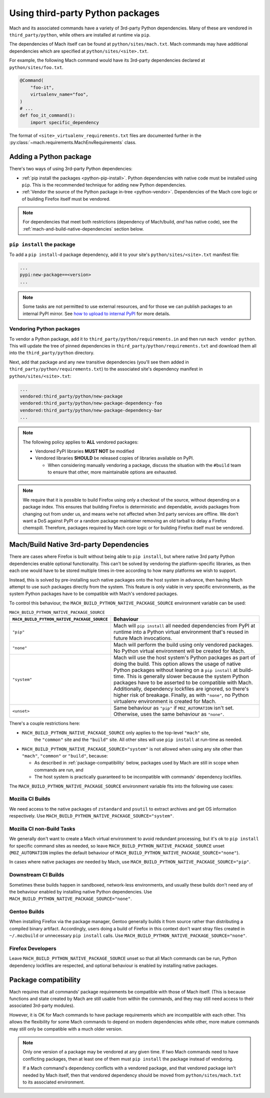 =================================
Using third-party Python packages
=================================

Mach and its associated commands have a variety of 3rd-party Python dependencies. Many of these
are vendored in ``third_party/python``, while others are installed at runtime via ``pip``.

The dependencies of Mach itself can be found at ``python/sites/mach.txt``. Mach commands
may have additional dependencies which are specified at ``python/sites/<site>.txt``.

For example, the following Mach command would have its 3rd-party dependencies declared at
``python/sites/foo.txt``.

.. code:: python

    @Command(
        "foo-it",
        virtualenv_name="foo",
    )
    # ...
    def foo_it_command():
        import specific_dependency

The format of ``<site>_virtualenv_requirements.txt`` files are documented further in the
:py:class:`~mach.requirements.MachEnvRequirements` class.

Adding a Python package
=======================

There's two ways of using 3rd-party Python dependencies:

* :ref:`pip install the packages <python-pip-install>`. Python dependencies with native code must
  be installed using ``pip``. This is the recommended technique for adding new Python dependencies.
* :ref:`Vendor the source of the Python package in-tree <python-vendor>`. Dependencies of the Mach
  core logic or of building Firefox itself must be vendored.

.. note::

    For dependencies that meet both restrictions (dependency of Mach/build, *and* has
    native code), see the :ref:`mach-and-build-native-dependencies` section below.

.. _python-pip-install:

``pip install`` the package
~~~~~~~~~~~~~~~~~~~~~~~~~~~

To add a ``pip install``-d package dependency, add it to your site's
``python/sites/<site>.txt`` manifest file:

.. code::

    ...
    pypi:new-package==<version>
    ...

.. note::

    Some tasks are not permitted to use external resources, and for those we can
    publish packages to an internal PyPI mirror.
    See `how to upload to internal PyPI <https://wiki.mozilla.org/ReleaseEngineering/How_To/Upload_to_internal_Pypi>`_
    for more details.

.. _python-vendor:

Vendoring Python packages
~~~~~~~~~~~~~~~~~~~~~~~~~

To vendor a Python package, add it to ``third_party/python/requirements.in``
and then run ``mach vendor python``. This will update the tree of pinned
dependencies in ``third_party/python/requirements.txt`` and download them all
into the ``third_party/python`` directory.

Next, add that package and any new transitive dependencies (you'll see them added in
``third_party/python/requirements.txt``) to the associated site's dependency manifest in
``python/sites/<site>.txt``:

.. code::

    ...
    vendored:third_party/python/new-package
    vendored:third_party/python/new-package-dependency-foo
    vendored:third_party/python/new-package-dependency-bar
    ...

.. note::

    The following policy applies to **ALL** vendored packages:

    * Vendored PyPI libraries **MUST NOT** be modified
    * Vendored libraries **SHOULD** be released copies of libraries available on
      PyPI.

      * When considering manually vendoring a package, discuss the situation with
        the ``#build`` team to ensure that other, more maintainable options are exhausted.

.. note::

    We require that it is possible to build Firefox using only a checkout of the source,
    without depending on a package index. This ensures that building Firefox is
    deterministic and dependable, avoids packages from changing out from under us,
    and means we’re not affected when 3rd party services are offline. We don't want a
    DoS against PyPI or a random package maintainer removing an old tarball to delay
    a Firefox chemspill. Therefore, packages required by Mach core logic or for building
    Firefox itself must be vendored.

.. _mach-and-build-native-dependencies:

Mach/Build Native 3rd-party Dependencies
========================================

There are cases where Firefox is built without being able to ``pip install``, but where
native 3rd party Python dependencies enable optional functionality. This can't be solved
by vendoring the platform-specific libraries, as then each one would have to be stored
multiple times in-tree according to how many platforms we wish to support.

Instead, this is solved by pre-installing such native packages onto the host system
in advance, then having Mach attempt to use such packages directly from the system.
This feature is only viable in very specific environments, as the system Python packages
have to be compatible with Mach's vendored packages.

.. note:

    All of these native build-specific dependencies **MUST** be optional requirements
    as to support the "no strings attached" builds that only use vendored packages.

To control this behaviour, the ``MACH_BUILD_PYTHON_NATIVE_PACKAGE_SOURCE`` environment
variable can be used:

.. list-table:: ``MACH_BUILD_PYTHON_NATIVE_PACKAGE_SOURCE``
    :header-rows: 1

    * - ``MACH_BUILD_PYTHON_NATIVE_PACKAGE_SOURCE``
      - Behaviour
    * - ``"pip"``
      - Mach will ``pip install`` all needed dependencies from PyPI at runtime into a Python
        virtual environment that's reused in future Mach invocations.
    * - ``"none"``
      - Mach will perform the build using only vendored packages. No Python virtual environment
        will be created for Mach.
    * - ``"system"``
      - Mach will use the host system's Python packages as part of doing the build. This option
        allows the usage of native Python packages without leaning on a ``pip install`` at
        build-time. This is generally slower because the system Python packages have to
        be asserted to be compatible with Mach. Additionally, dependency lockfiles are ignored,
        so there's higher risk of breakage. Finally, as with ``"none"``, no Python virtualenv
        environment is created for Mach.
    * - ``<unset>``
      - Same behaviour as ``"pip"`` if ``MOZ_AUTOMATION`` isn't set. Otherwise, uses
        the same behaviour as ``"none"``.

There's a couple restrictions here:

* ``MACH_BUILD_PYTHON_NATIVE_PACKAGE_SOURCE`` only applies to the top-level ``"mach"`` site,
   the ``"common"`` site and the ``"build"`` site. All other sites will use ``pip install`` at
   run-time as needed.

* ``MACH_BUILD_PYTHON_NATIVE_PACKAGE_SOURCE="system"`` is not allowed when using any site other
  than ``"mach"``, ``"common"`` or ``"build"``, because:

  * As described in :ref:`package-compatibility` below, packages used by Mach are still
    in scope when commands are run, and
  * The host system is practically guaranteed to be incompatible with commands' dependency
    lockfiles.

The ``MACH_BUILD_PYTHON_NATIVE_PACKAGE_SOURCE`` environment variable fits into the following use
cases:

Mozilla CI Builds
~~~~~~~~~~~~~~~~~

We need access to the native packages of ``zstandard`` and ``psutil`` to extract archives and
get OS information respectively. Use ``MACH_BUILD_PYTHON_NATIVE_PACKAGE_SOURCE="system"``.

Mozilla CI non-Build Tasks
~~~~~~~~~~~~~~~~~~~~~~~~~~

We generally don't want to create a Mach virtual environment to avoid redundant processing,
but it's ok to ``pip install`` for specific command sites as needed, so leave
``MACH_BUILD_PYTHON_NATIVE_PACKAGE_SOURCE`` unset (``MOZ_AUTOMATION`` implies the default
behaviour of ``MACH_BUILD_PYTHON_NATIVE_PACKAGE_SOURCE="none"``).

In cases where native packages *are* needed by Mach, use
``MACH_BUILD_PYTHON_NATIVE_PACKAGE_SOURCE="pip"``.

Downstream CI Builds
~~~~~~~~~~~~~~~~~~~~

Sometimes these builds happen in sandboxed, network-less environments, and usually these builds
don't need any of the behaviour enabled by installing native Python dependencies.
Use ``MACH_BUILD_PYTHON_NATIVE_PACKAGE_SOURCE="none"``.

Gentoo Builds
~~~~~~~~~~~~~

When installing Firefox via the package manager, Gentoo generally builds it from source rather than
distributing a compiled binary artifact. Accordingly, users doing a build of Firefox in this
context don't want stray files created in ``~/.mozbuild`` or unnecessary ``pip install`` calls.
Use ``MACH_BUILD_PYTHON_NATIVE_PACKAGE_SOURCE="none"``.

Firefox Developers
~~~~~~~~~~~~~~~~~~

Leave ``MACH_BUILD_PYTHON_NATIVE_PACKAGE_SOURCE`` unset so that all Mach commands can be run,
Python dependency lockfiles are respected, and optional behaviour is enabled by installing
native packages.

.. _package-compatibility:

Package compatibility
=====================

Mach requires that all commands' package requirements be compatible with those of Mach itself.
(This is because functions and state created by Mach are still usable from within the commands, and
they may still need access to their associated 3rd-party modules).

However, it is OK for Mach commands to have package requirements which are incompatible with each
other. This allows the flexibility for some Mach commands to depend on modern dependencies while
other, more mature commands may still only be compatible with a much older version.

.. note::

    Only one version of a package may be vendored at any given time. If two Mach commands need to
    have conflicting packages, then at least one of them must ``pip install`` the package instead
    of vendoring.

    If a Mach command's dependency conflicts with a vendored package, and that vendored package
    isn't needed by Mach itself, then that vendored dependency should be moved from
    ``python/sites/mach.txt`` to its associated environment.
